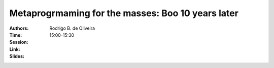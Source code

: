 Metaprogrmaming for the masses: Boo 10 years later
==================================================

:Authors: Rodrigo B. de Oliveira
:Time: 15:00-15:30
:Session:
:Link:
:Slides:
